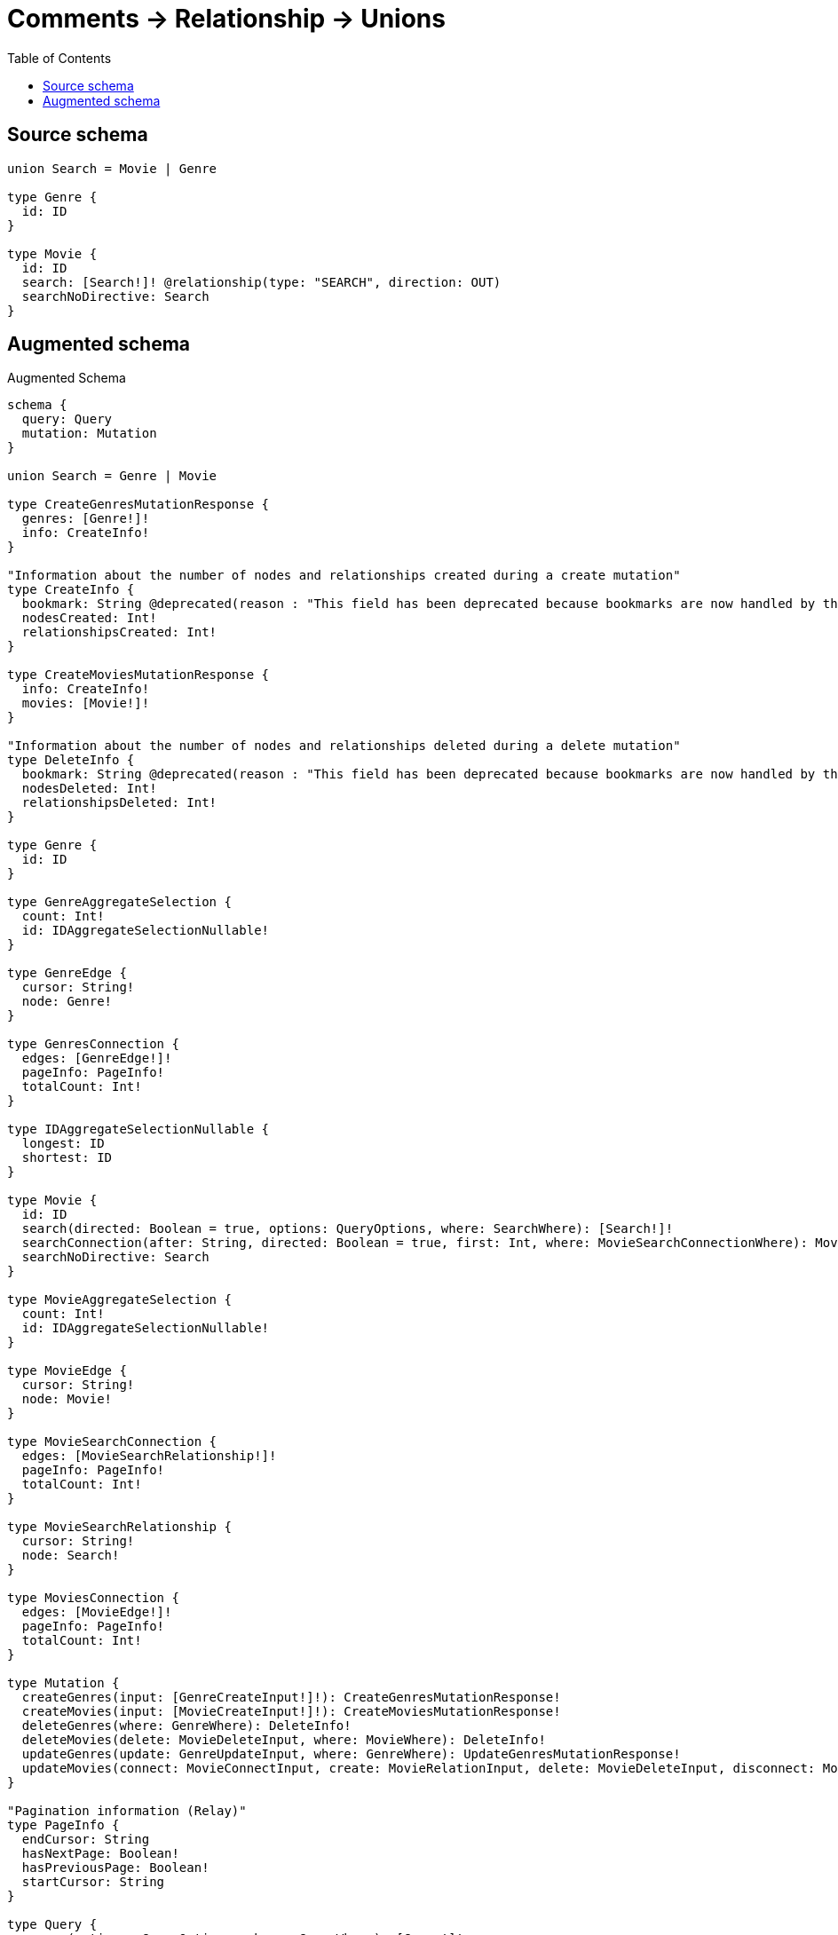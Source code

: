 :toc:

= Comments -> Relationship -> Unions

== Source schema

[source,graphql,schema=true]
----
union Search = Movie | Genre

type Genre {
  id: ID
}

type Movie {
  id: ID
  search: [Search!]! @relationship(type: "SEARCH", direction: OUT)
  searchNoDirective: Search
}
----

== Augmented schema

.Augmented Schema
[source,graphql]
----
schema {
  query: Query
  mutation: Mutation
}

union Search = Genre | Movie

type CreateGenresMutationResponse {
  genres: [Genre!]!
  info: CreateInfo!
}

"Information about the number of nodes and relationships created during a create mutation"
type CreateInfo {
  bookmark: String @deprecated(reason : "This field has been deprecated because bookmarks are now handled by the driver.")
  nodesCreated: Int!
  relationshipsCreated: Int!
}

type CreateMoviesMutationResponse {
  info: CreateInfo!
  movies: [Movie!]!
}

"Information about the number of nodes and relationships deleted during a delete mutation"
type DeleteInfo {
  bookmark: String @deprecated(reason : "This field has been deprecated because bookmarks are now handled by the driver.")
  nodesDeleted: Int!
  relationshipsDeleted: Int!
}

type Genre {
  id: ID
}

type GenreAggregateSelection {
  count: Int!
  id: IDAggregateSelectionNullable!
}

type GenreEdge {
  cursor: String!
  node: Genre!
}

type GenresConnection {
  edges: [GenreEdge!]!
  pageInfo: PageInfo!
  totalCount: Int!
}

type IDAggregateSelectionNullable {
  longest: ID
  shortest: ID
}

type Movie {
  id: ID
  search(directed: Boolean = true, options: QueryOptions, where: SearchWhere): [Search!]!
  searchConnection(after: String, directed: Boolean = true, first: Int, where: MovieSearchConnectionWhere): MovieSearchConnection!
  searchNoDirective: Search
}

type MovieAggregateSelection {
  count: Int!
  id: IDAggregateSelectionNullable!
}

type MovieEdge {
  cursor: String!
  node: Movie!
}

type MovieSearchConnection {
  edges: [MovieSearchRelationship!]!
  pageInfo: PageInfo!
  totalCount: Int!
}

type MovieSearchRelationship {
  cursor: String!
  node: Search!
}

type MoviesConnection {
  edges: [MovieEdge!]!
  pageInfo: PageInfo!
  totalCount: Int!
}

type Mutation {
  createGenres(input: [GenreCreateInput!]!): CreateGenresMutationResponse!
  createMovies(input: [MovieCreateInput!]!): CreateMoviesMutationResponse!
  deleteGenres(where: GenreWhere): DeleteInfo!
  deleteMovies(delete: MovieDeleteInput, where: MovieWhere): DeleteInfo!
  updateGenres(update: GenreUpdateInput, where: GenreWhere): UpdateGenresMutationResponse!
  updateMovies(connect: MovieConnectInput, create: MovieRelationInput, delete: MovieDeleteInput, disconnect: MovieDisconnectInput, update: MovieUpdateInput, where: MovieWhere): UpdateMoviesMutationResponse!
}

"Pagination information (Relay)"
type PageInfo {
  endCursor: String
  hasNextPage: Boolean!
  hasPreviousPage: Boolean!
  startCursor: String
}

type Query {
  genres(options: GenreOptions, where: GenreWhere): [Genre!]!
  genresAggregate(where: GenreWhere): GenreAggregateSelection!
  genresConnection(after: String, first: Int, sort: [GenreSort], where: GenreWhere): GenresConnection!
  movies(options: MovieOptions, where: MovieWhere): [Movie!]!
  moviesAggregate(where: MovieWhere): MovieAggregateSelection!
  moviesConnection(after: String, first: Int, sort: [MovieSort], where: MovieWhere): MoviesConnection!
}

type UpdateGenresMutationResponse {
  genres: [Genre!]!
  info: UpdateInfo!
}

"Information about the number of nodes and relationships created and deleted during an update mutation"
type UpdateInfo {
  bookmark: String @deprecated(reason : "This field has been deprecated because bookmarks are now handled by the driver.")
  nodesCreated: Int!
  nodesDeleted: Int!
  relationshipsCreated: Int!
  relationshipsDeleted: Int!
}

type UpdateMoviesMutationResponse {
  info: UpdateInfo!
  movies: [Movie!]!
}

"An enum for sorting in either ascending or descending order."
enum SortDirection {
  "Sort by field values in ascending order."
  ASC
  "Sort by field values in descending order."
  DESC
}

input GenreConnectWhere {
  node: GenreWhere!
}

input GenreCreateInput {
  id: ID
}

input GenreOptions {
  limit: Int
  offset: Int
  "Specify one or more GenreSort objects to sort Genres by. The sorts will be applied in the order in which they are arranged in the array."
  sort: [GenreSort!]
}

"Fields to sort Genres by. The order in which sorts are applied is not guaranteed when specifying many fields in one GenreSort object."
input GenreSort {
  id: SortDirection
}

input GenreUpdateInput {
  id: ID
}

input GenreWhere {
  AND: [GenreWhere!]
  NOT: GenreWhere
  OR: [GenreWhere!]
  id: ID
  id_CONTAINS: ID
  id_ENDS_WITH: ID
  id_IN: [ID]
  id_NOT: ID @deprecated(reason : "Negation filters will be deprecated, use the NOT operator to achieve the same behavior")
  id_NOT_CONTAINS: ID @deprecated(reason : "Negation filters will be deprecated, use the NOT operator to achieve the same behavior")
  id_NOT_ENDS_WITH: ID @deprecated(reason : "Negation filters will be deprecated, use the NOT operator to achieve the same behavior")
  id_NOT_IN: [ID] @deprecated(reason : "Negation filters will be deprecated, use the NOT operator to achieve the same behavior")
  id_NOT_STARTS_WITH: ID @deprecated(reason : "Negation filters will be deprecated, use the NOT operator to achieve the same behavior")
  id_STARTS_WITH: ID
}

input MovieConnectInput {
  search: MovieSearchConnectInput
}

input MovieConnectWhere {
  node: MovieWhere!
}

input MovieCreateInput {
  id: ID
  search: MovieSearchCreateInput
}

input MovieDeleteInput {
  search: MovieSearchDeleteInput
}

input MovieDisconnectInput {
  search: MovieSearchDisconnectInput
}

input MovieOptions {
  limit: Int
  offset: Int
  "Specify one or more MovieSort objects to sort Movies by. The sorts will be applied in the order in which they are arranged in the array."
  sort: [MovieSort!]
}

input MovieRelationInput {
  search: MovieSearchCreateFieldInput
}

input MovieSearchConnectInput {
  Genre: [MovieSearchGenreConnectFieldInput!]
  Movie: [MovieSearchMovieConnectFieldInput!]
}

input MovieSearchConnectionWhere {
  Genre: MovieSearchGenreConnectionWhere
  Movie: MovieSearchMovieConnectionWhere
}

input MovieSearchCreateFieldInput {
  Genre: [MovieSearchGenreCreateFieldInput!]
  Movie: [MovieSearchMovieCreateFieldInput!]
}

input MovieSearchCreateInput {
  Genre: MovieSearchGenreFieldInput
  Movie: MovieSearchMovieFieldInput
}

input MovieSearchDeleteInput {
  Genre: [MovieSearchGenreDeleteFieldInput!]
  Movie: [MovieSearchMovieDeleteFieldInput!]
}

input MovieSearchDisconnectInput {
  Genre: [MovieSearchGenreDisconnectFieldInput!]
  Movie: [MovieSearchMovieDisconnectFieldInput!]
}

input MovieSearchGenreConnectFieldInput {
  where: GenreConnectWhere
}

input MovieSearchGenreConnectionWhere {
  AND: [MovieSearchGenreConnectionWhere!]
  NOT: MovieSearchGenreConnectionWhere
  OR: [MovieSearchGenreConnectionWhere!]
  node: GenreWhere
  node_NOT: GenreWhere @deprecated(reason : "Negation filters will be deprecated, use the NOT operator to achieve the same behavior")
}

input MovieSearchGenreCreateFieldInput {
  node: GenreCreateInput!
}

input MovieSearchGenreDeleteFieldInput {
  where: MovieSearchGenreConnectionWhere
}

input MovieSearchGenreDisconnectFieldInput {
  where: MovieSearchGenreConnectionWhere
}

input MovieSearchGenreFieldInput {
  connect: [MovieSearchGenreConnectFieldInput!]
  create: [MovieSearchGenreCreateFieldInput!]
}

input MovieSearchGenreUpdateConnectionInput {
  node: GenreUpdateInput
}

input MovieSearchGenreUpdateFieldInput {
  connect: [MovieSearchGenreConnectFieldInput!]
  create: [MovieSearchGenreCreateFieldInput!]
  delete: [MovieSearchGenreDeleteFieldInput!]
  disconnect: [MovieSearchGenreDisconnectFieldInput!]
  update: MovieSearchGenreUpdateConnectionInput
  where: MovieSearchGenreConnectionWhere
}

input MovieSearchMovieConnectFieldInput {
  connect: [MovieConnectInput!]
  where: MovieConnectWhere
}

input MovieSearchMovieConnectionWhere {
  AND: [MovieSearchMovieConnectionWhere!]
  NOT: MovieSearchMovieConnectionWhere
  OR: [MovieSearchMovieConnectionWhere!]
  node: MovieWhere
  node_NOT: MovieWhere @deprecated(reason : "Negation filters will be deprecated, use the NOT operator to achieve the same behavior")
}

input MovieSearchMovieCreateFieldInput {
  node: MovieCreateInput!
}

input MovieSearchMovieDeleteFieldInput {
  delete: MovieDeleteInput
  where: MovieSearchMovieConnectionWhere
}

input MovieSearchMovieDisconnectFieldInput {
  disconnect: MovieDisconnectInput
  where: MovieSearchMovieConnectionWhere
}

input MovieSearchMovieFieldInput {
  connect: [MovieSearchMovieConnectFieldInput!]
  create: [MovieSearchMovieCreateFieldInput!]
}

input MovieSearchMovieUpdateConnectionInput {
  node: MovieUpdateInput
}

input MovieSearchMovieUpdateFieldInput {
  connect: [MovieSearchMovieConnectFieldInput!]
  create: [MovieSearchMovieCreateFieldInput!]
  delete: [MovieSearchMovieDeleteFieldInput!]
  disconnect: [MovieSearchMovieDisconnectFieldInput!]
  update: MovieSearchMovieUpdateConnectionInput
  where: MovieSearchMovieConnectionWhere
}

input MovieSearchUpdateInput {
  Genre: [MovieSearchGenreUpdateFieldInput!]
  Movie: [MovieSearchMovieUpdateFieldInput!]
}

"Fields to sort Movies by. The order in which sorts are applied is not guaranteed when specifying many fields in one MovieSort object."
input MovieSort {
  id: SortDirection
}

input MovieUpdateInput {
  id: ID
  search: MovieSearchUpdateInput
}

input MovieWhere {
  AND: [MovieWhere!]
  NOT: MovieWhere
  OR: [MovieWhere!]
  id: ID
  id_CONTAINS: ID
  id_ENDS_WITH: ID
  id_IN: [ID]
  id_NOT: ID @deprecated(reason : "Negation filters will be deprecated, use the NOT operator to achieve the same behavior")
  id_NOT_CONTAINS: ID @deprecated(reason : "Negation filters will be deprecated, use the NOT operator to achieve the same behavior")
  id_NOT_ENDS_WITH: ID @deprecated(reason : "Negation filters will be deprecated, use the NOT operator to achieve the same behavior")
  id_NOT_IN: [ID] @deprecated(reason : "Negation filters will be deprecated, use the NOT operator to achieve the same behavior")
  id_NOT_STARTS_WITH: ID @deprecated(reason : "Negation filters will be deprecated, use the NOT operator to achieve the same behavior")
  id_STARTS_WITH: ID
  searchConnection: MovieSearchConnectionWhere @deprecated(reason : "Use `searchConnection_SOME` instead.")
  "Return Movies where all of the related MovieSearchConnections match this filter"
  searchConnection_ALL: MovieSearchConnectionWhere
  "Return Movies where none of the related MovieSearchConnections match this filter"
  searchConnection_NONE: MovieSearchConnectionWhere
  searchConnection_NOT: MovieSearchConnectionWhere @deprecated(reason : "Use `searchConnection_NONE` instead.")
  "Return Movies where one of the related MovieSearchConnections match this filter"
  searchConnection_SINGLE: MovieSearchConnectionWhere
  "Return Movies where some of the related MovieSearchConnections match this filter"
  searchConnection_SOME: MovieSearchConnectionWhere
}

"Input type for options that can be specified on a query operation."
input QueryOptions {
  limit: Int
  offset: Int
}

input SearchWhere {
  Genre: GenreWhere
  Movie: MovieWhere
}

----

'''
